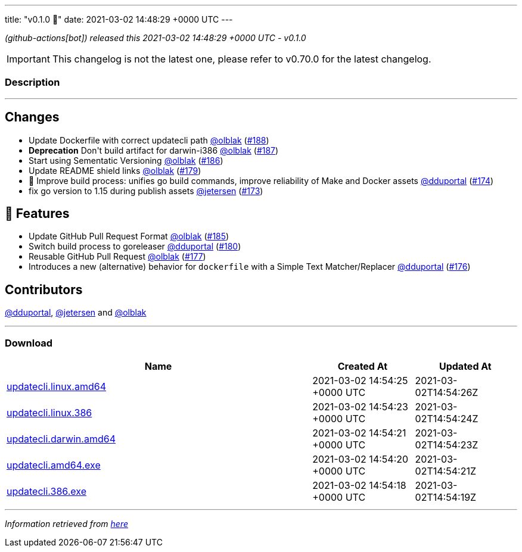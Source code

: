 ---
title: "v0.1.0 🌈"
date: 2021-03-02 14:48:29 +0000 UTC
---
// Disclaimer: this file is generated, do not edit it manually.


__ (github-actions[bot]) released this 2021-03-02 14:48:29 +0000 UTC - v0.1.0__



IMPORTANT: This changelog is not the latest one, please refer to v0.70.0 for the latest changelog.


=== Description

---

++++

<h2>Changes</h2>
<ul>
<li>Update Dockerfile with correct updatecli path <a class="user-mention notranslate" data-hovercard-type="user" data-hovercard-url="/users/olblak/hovercard" data-octo-click="hovercard-link-click" data-octo-dimensions="link_type:self" href="https://github.com/olblak">@olblak</a> (<a class="issue-link js-issue-link" data-error-text="Failed to load title" data-id="820079240" data-permission-text="Title is private" data-url="https://github.com/updatecli/updatecli/issues/188" data-hovercard-type="pull_request" data-hovercard-url="/updatecli/updatecli/pull/188/hovercard" href="https://github.com/updatecli/updatecli/pull/188">#188</a>)</li>
<li><strong>Deprecation</strong>  Don't build artifact for darwin-i386 <a class="user-mention notranslate" data-hovercard-type="user" data-hovercard-url="/users/olblak/hovercard" data-octo-click="hovercard-link-click" data-octo-dimensions="link_type:self" href="https://github.com/olblak">@olblak</a> (<a class="issue-link js-issue-link" data-error-text="Failed to load title" data-id="820065476" data-permission-text="Title is private" data-url="https://github.com/updatecli/updatecli/issues/187" data-hovercard-type="pull_request" data-hovercard-url="/updatecli/updatecli/pull/187/hovercard" href="https://github.com/updatecli/updatecli/pull/187">#187</a>)</li>
<li>Start using Sementatic Versioning <a class="user-mention notranslate" data-hovercard-type="user" data-hovercard-url="/users/olblak/hovercard" data-octo-click="hovercard-link-click" data-octo-dimensions="link_type:self" href="https://github.com/olblak">@olblak</a> (<a class="issue-link js-issue-link" data-error-text="Failed to load title" data-id="819920432" data-permission-text="Title is private" data-url="https://github.com/updatecli/updatecli/issues/186" data-hovercard-type="pull_request" data-hovercard-url="/updatecli/updatecli/pull/186/hovercard" href="https://github.com/updatecli/updatecli/pull/186">#186</a>)</li>
<li>Update README shield links <a class="user-mention notranslate" data-hovercard-type="user" data-hovercard-url="/users/olblak/hovercard" data-octo-click="hovercard-link-click" data-octo-dimensions="link_type:self" href="https://github.com/olblak">@olblak</a> (<a class="issue-link js-issue-link" data-error-text="Failed to load title" data-id="808794372" data-permission-text="Title is private" data-url="https://github.com/updatecli/updatecli/issues/179" data-hovercard-type="pull_request" data-hovercard-url="/updatecli/updatecli/pull/179/hovercard" href="https://github.com/updatecli/updatecli/pull/179">#179</a>)</li>
<li>🔨 Improve build process: unifies go build commands, improve reliability of Make and Docker assets <a class="user-mention notranslate" data-hovercard-type="user" data-hovercard-url="/users/dduportal/hovercard" data-octo-click="hovercard-link-click" data-octo-dimensions="link_type:self" href="https://github.com/dduportal">@dduportal</a> (<a class="issue-link js-issue-link" data-error-text="Failed to load title" data-id="799421590" data-permission-text="Title is private" data-url="https://github.com/updatecli/updatecli/issues/174" data-hovercard-type="pull_request" data-hovercard-url="/updatecli/updatecli/pull/174/hovercard" href="https://github.com/updatecli/updatecli/pull/174">#174</a>)</li>
<li>fix go version to 1.15 during publish assets <a class="user-mention notranslate" data-hovercard-type="user" data-hovercard-url="/users/jetersen/hovercard" data-octo-click="hovercard-link-click" data-octo-dimensions="link_type:self" href="https://github.com/jetersen">@jetersen</a> (<a class="issue-link js-issue-link" data-error-text="Failed to load title" data-id="799058549" data-permission-text="Title is private" data-url="https://github.com/updatecli/updatecli/issues/173" data-hovercard-type="pull_request" data-hovercard-url="/updatecli/updatecli/pull/173/hovercard" href="https://github.com/updatecli/updatecli/pull/173">#173</a>)</li>
</ul>
<h2>🚀 Features</h2>
<ul>
<li>Update GitHub Pull Request Format <a class="user-mention notranslate" data-hovercard-type="user" data-hovercard-url="/users/olblak/hovercard" data-octo-click="hovercard-link-click" data-octo-dimensions="link_type:self" href="https://github.com/olblak">@olblak</a> (<a class="issue-link js-issue-link" data-error-text="Failed to load title" data-id="819751166" data-permission-text="Title is private" data-url="https://github.com/updatecli/updatecli/issues/185" data-hovercard-type="pull_request" data-hovercard-url="/updatecli/updatecli/pull/185/hovercard" href="https://github.com/updatecli/updatecli/pull/185">#185</a>)</li>
<li>Switch build process to goreleaser <a class="user-mention notranslate" data-hovercard-type="user" data-hovercard-url="/users/dduportal/hovercard" data-octo-click="hovercard-link-click" data-octo-dimensions="link_type:self" href="https://github.com/dduportal">@dduportal</a> (<a class="issue-link js-issue-link" data-error-text="Failed to load title" data-id="811056554" data-permission-text="Title is private" data-url="https://github.com/updatecli/updatecli/issues/180" data-hovercard-type="pull_request" data-hovercard-url="/updatecli/updatecli/pull/180/hovercard" href="https://github.com/updatecli/updatecli/pull/180">#180</a>)</li>
<li>Reusable GitHub Pull  Request <a class="user-mention notranslate" data-hovercard-type="user" data-hovercard-url="/users/olblak/hovercard" data-octo-click="hovercard-link-click" data-octo-dimensions="link_type:self" href="https://github.com/olblak">@olblak</a> (<a class="issue-link js-issue-link" data-error-text="Failed to load title" data-id="807771820" data-permission-text="Title is private" data-url="https://github.com/updatecli/updatecli/issues/177" data-hovercard-type="pull_request" data-hovercard-url="/updatecli/updatecli/pull/177/hovercard" href="https://github.com/updatecli/updatecli/pull/177">#177</a>)</li>
<li>Introduces a new (alternative) behavior for <code>dockerfile</code> with a Simple Text Matcher/Replacer <a class="user-mention notranslate" data-hovercard-type="user" data-hovercard-url="/users/dduportal/hovercard" data-octo-click="hovercard-link-click" data-octo-dimensions="link_type:self" href="https://github.com/dduportal">@dduportal</a> (<a class="issue-link js-issue-link" data-error-text="Failed to load title" data-id="806729184" data-permission-text="Title is private" data-url="https://github.com/updatecli/updatecli/issues/176" data-hovercard-type="pull_request" data-hovercard-url="/updatecli/updatecli/pull/176/hovercard" href="https://github.com/updatecli/updatecli/pull/176">#176</a>)</li>
</ul>
<h2>Contributors</h2>
<p><a class="user-mention notranslate" data-hovercard-type="user" data-hovercard-url="/users/dduportal/hovercard" data-octo-click="hovercard-link-click" data-octo-dimensions="link_type:self" href="https://github.com/dduportal">@dduportal</a>, <a class="user-mention notranslate" data-hovercard-type="user" data-hovercard-url="/users/jetersen/hovercard" data-octo-click="hovercard-link-click" data-octo-dimensions="link_type:self" href="https://github.com/jetersen">@jetersen</a> and <a class="user-mention notranslate" data-hovercard-type="user" data-hovercard-url="/users/olblak/hovercard" data-octo-click="hovercard-link-click" data-octo-dimensions="link_type:self" href="https://github.com/olblak">@olblak</a></p>

++++

---



=== Download

[cols="3,1,1" options="header" frame="all" grid="rows"]
|===
| Name | Created At | Updated At

| link:https://github.com/updatecli/updatecli/releases/download/v0.1.0/updatecli.linux.amd64[updatecli.linux.amd64] | 2021-03-02 14:54:25 +0000 UTC | 2021-03-02T14:54:26Z

| link:https://github.com/updatecli/updatecli/releases/download/v0.1.0/updatecli.linux.386[updatecli.linux.386] | 2021-03-02 14:54:23 +0000 UTC | 2021-03-02T14:54:24Z

| link:https://github.com/updatecli/updatecli/releases/download/v0.1.0/updatecli.darwin.amd64[updatecli.darwin.amd64] | 2021-03-02 14:54:21 +0000 UTC | 2021-03-02T14:54:23Z

| link:https://github.com/updatecli/updatecli/releases/download/v0.1.0/updatecli.amd64.exe[updatecli.amd64.exe] | 2021-03-02 14:54:20 +0000 UTC | 2021-03-02T14:54:21Z

| link:https://github.com/updatecli/updatecli/releases/download/v0.1.0/updatecli.386.exe[updatecli.386.exe] | 2021-03-02 14:54:18 +0000 UTC | 2021-03-02T14:54:19Z

|===


---

__Information retrieved from link:https://github.com/updatecli/updatecli/releases/tag/v0.1.0[here]__

